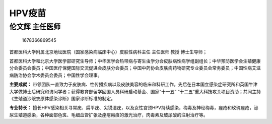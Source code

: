 HPV疫苗
=======

伦文辉 主任医师
---------------

.. figure:: image/c01_45/1678366869545.png
   :alt: 1678366869545

   1678366869545

首都医科大学附属北京地坛医院（国家感染病临床中心）皮肤性病科主任
主任医师 教授 博士生导师；

首都医科大学和北京大学医学部研究生导师；中华医学会热带病与寄生虫学分会皮肤病性病学组副组长；中华预防医学会生殖健康分会委员会委员；中国医疗保健国际交流促进会皮肤分会委员；中国中药协会皮肤病药物研究专业委员会常务委员；中国性病艾滋病防治协会学术委员会委员；中国性学会理事。

**主要成就：**
带领团队一直致力于皮肤病、性传播疾病以及皮肤美容的临床和科研工作，先后在日本国立感染症研究所和英国牛津大学做博士后研究和访问学者；获得教育部留学回国人员科研启动基金、国家“十一五”
“十二五”重大科技攻关项目资助；共同主持《生殖道沙眼衣原体感染诊断》国家诊断标准的制定。

**专业特长：**
擅长HPV感染相关寻常疣、扁平疣、尖锐湿疣，以及女性宫颈HPV持续感染，梅毒及神经梅毒，痤疮和玫瑰痤疮，泌尿生殖道感染，各种面部色斑、毛细血管扩张及痤疮瘢痕的激光治疗，肉毒素及玻尿酸的注射治疗等。

